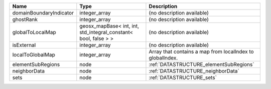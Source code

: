 

======================= =============================================================== ========================================================= 
Name                    Type                                                            Description                                               
======================= =============================================================== ========================================================= 
domainBoundaryIndicator integer_array                                                   (no description available)                                
ghostRank               integer_array                                                   (no description available)                                
globalToLocalMap        geosx_mapBase< int, int, std_integral_constant< bool, false > > (no description available)                                
isExternal              integer_array                                                   (no description available)                                
localToGlobalMap        integer_array                                                   Array that contains a map from localIndex to globalIndex. 
elementSubRegions       node                                                            :ref:`DATASTRUCTURE_elementSubRegions`                    
neighborData            node                                                            :ref:`DATASTRUCTURE_neighborData`                         
sets                    node                                                            :ref:`DATASTRUCTURE_sets`                                 
======================= =============================================================== ========================================================= 



